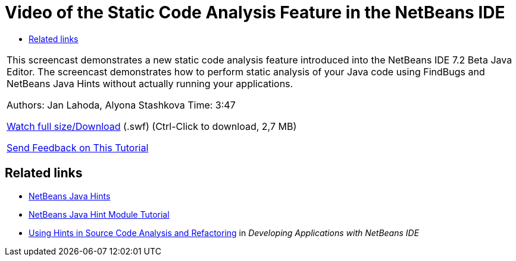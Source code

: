 // 
//     Licensed to the Apache Software Foundation (ASF) under one
//     or more contributor license agreements.  See the NOTICE file
//     distributed with this work for additional information
//     regarding copyright ownership.  The ASF licenses this file
//     to you under the Apache License, Version 2.0 (the
//     "License"); you may not use this file except in compliance
//     with the License.  You may obtain a copy of the License at
// 
//       http://www.apache.org/licenses/LICENSE-2.0
// 
//     Unless required by applicable law or agreed to in writing,
//     software distributed under the License is distributed on an
//     "AS IS" BASIS, WITHOUT WARRANTIES OR CONDITIONS OF ANY
//     KIND, either express or implied.  See the License for the
//     specific language governing permissions and limitations
//     under the License.
//

= Video of the Static Code Analysis Feature in the NetBeans IDE
:jbake-type: tutorial
:jbake-tags: tutorials 
:markup-in-source: verbatim,quotes,macros
:jbake-status: published
:icons: font
:syntax: true
:source-highlighter: pygments
:toc: left
:toc-title:
:description: Video of the Static Code Analysis Feature in the NetBeans IDE - Apache NetBeans
:keywords: Apache NetBeans, Tutorials, Video of the Static Code Analysis Feature in the NetBeans IDE

|===
|This screencast demonstrates a new static code analysis feature introduced into the NetBeans IDE 7.2 Beta Java Editor. The screencast demonstrates how to perform static analysis of your Java code using FindBugs and NetBeans Java Hints without actually running your applications.

Authors: Jan Lahoda, Alyona Stashkova 
Time: 3:47

link:http://bits.netbeans.org/media/code-inspect.swf[+Watch full size/Download+] (.swf) (Ctrl-Click to download, 2,7 MB)


link:/about/contact_form.html?to=3&subject=Feedback:%20Video%20of%20the%20Static%20Analysis%20Feature%20in%20the%20NetBeans%20IDE[+Send Feedback on This Tutorial+]
 
|===


== Related links

* link:http://wiki.netbeans.org/Java_Hints[+NetBeans Java Hints+]
* link:https://netbeans.apache.org/tutorials/nbm-java-hint.html[+NetBeans Java Hint Module Tutorial+]
* link:http://www.oracle.com/pls/topic/lookup?ctx=nb8000&id=NBDAG613[+Using Hints in Source Code Analysis and Refactoring+] in _Developing Applications with NetBeans IDE_
